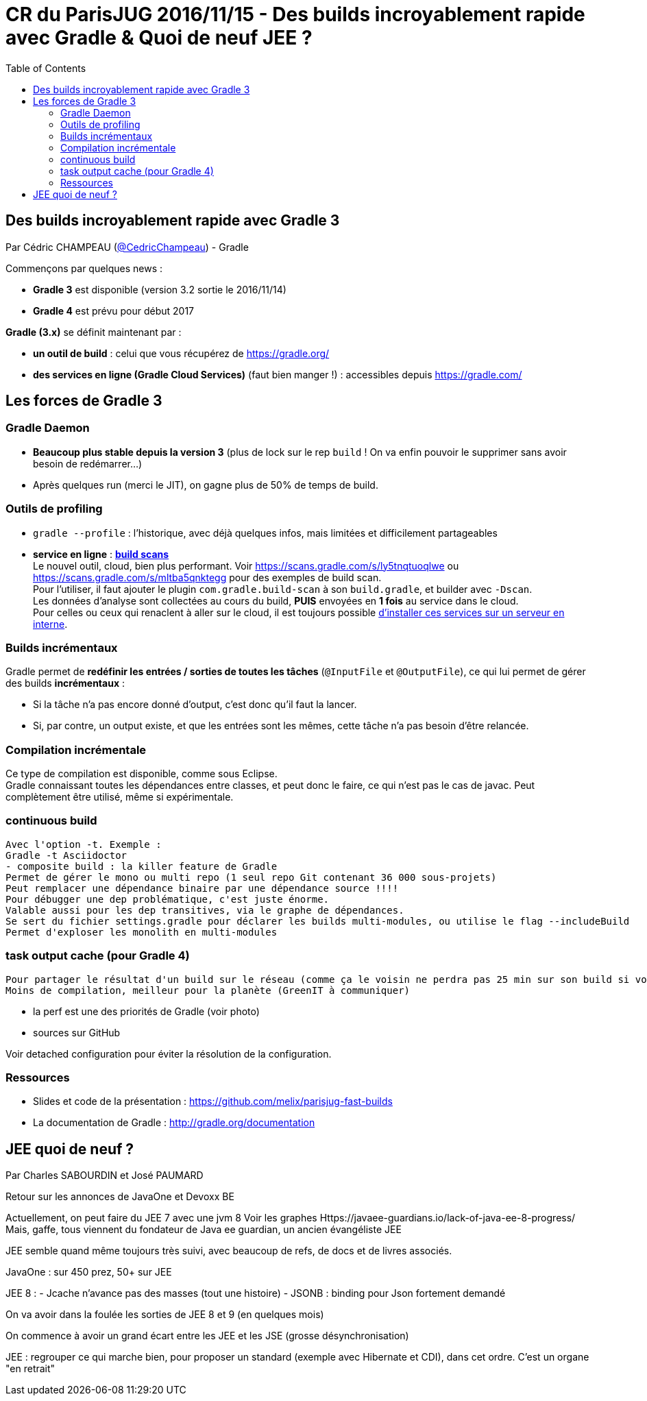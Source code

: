 = CR du ParisJUG 2016/11/15 - Des builds incroyablement rapide avec Gradle & Quoi de neuf JEE ?
:published_at: 2016-11-16
:hp-tags: Gradle, JEE
:toc: macro
:toclevels: 3
:lb: pass:[<br> +]
:imagesdir: ./images
:icons: font
:source-highlighter: highlightjs

toc::[]

== Des builds incroyablement rapide avec Gradle 3

Par Cédric CHAMPEAU (https://twitter.com/cedricchampeau[@CedricChampeau]) - Gradle

Commençons par quelques news :

* *Gradle 3* est disponible (version 3.2 sortie le 2016/11/14)
* *Gradle 4* est prévu pour début 2017

*Gradle (3.x)* se définit maintenant par :

* *un outil de build* : celui que vous récupérez de https://gradle.org/
* [red]*des services en ligne (Gradle Cloud Services)* (faut bien manger !) : accessibles depuis https://gradle.com/

== Les forces de Gradle 3

=== Gradle Daemon

* *Beaucoup plus stable depuis la version 3* (plus de lock sur le rep `build` ! On va enfin pouvoir le supprimer sans avoir besoin de redémarrer...)
* Après quelques run (merci le JIT), on gagne plus de 50% de temps de build.

=== Outils de profiling

* `gradle --profile` : l'historique, avec déjà quelques infos, mais limitées et difficilement partageables
* *service en ligne* : https://gradle.com/[*build scans*] +
Le nouvel outil, cloud, bien plus performant. Voir https://scans.gradle.com/s/ly5tnqtuoqlwe ou https://scans.gradle.com/s/mltba5qnktegg pour des exemples de build scan. +
Pour l'utiliser, il faut ajouter le plugin `com.gradle.build-scan` à son `build.gradle`, et builder avec `-Dscan`. +
Les données d'analyse sont collectées au cours du build, *PUIS* envoyées en *1 fois* au service dans le cloud. +
Pour celles ou ceux qui renaclent à aller sur le cloud, il est toujours possible https://gradle.com/enterprise[d'installer ces services sur un serveur en interne].

=== Builds incrémentaux

Gradle permet de *redéfinir les entrées / sorties de toutes les tâches* (`@InputFile` et `@OutputFile`), ce qui lui permet de gérer des builds *incrémentaux* :
 
* Si la tâche n'a pas encore donné d'output, c'est donc qu'il faut la lancer. 
* Si, par contre, un output existe, et que les entrées sont les mêmes, cette tâche n'a pas besoin d'être relancée.

=== Compilation incrémentale

Ce type de compilation est disponible, comme sous Eclipse. +
Gradle connaissant toutes les dépendances entre classes, et peut donc le faire, ce qui n'est pas le cas de javac. Peut complètement être utilisé, même si expérimentale.

=== continuous build

 Avec l'option -t. Exemple :
 Gradle -t Asciidoctor
 - composite build : la killer feature de Gradle
 Permet de gérer le mono ou multi repo (1 seul repo Git contenant 36 000 sous-projets)
 Peut remplacer une dépendance binaire par une dépendance source !!!!
 Pour débugger une dep problématique, c'est juste énorme.
 Valable aussi pour les dep transitives, via le graphe de dépendances.
 Se sert du fichier settings.gradle pour déclarer les builds multi-modules, ou utilise le flag --includeBuild
 Permet d'exploser les monolith en multi-modules

=== task output cache (pour Gradle 4)

 Pour partager le résultat d'un build sur le réseau (comme ça le voisin ne perdra pas 25 min sur son build si vous l'avez déjà fait !)
 Moins de compilation, meilleur pour la planète (GreenIT à communiquer)

- la perf est une des priorités de Gradle (voir photo)
 - sources sur GitHub

Voir detached configuration pour éviter la résolution de la configuration.

=== Ressources

* Slides et code de la présentation : https://github.com/melix/parisjug-fast-builds
* La documentation de Gradle : http://gradle.org/documentation 

== JEE quoi de neuf ? 

Par Charles SABOURDIN et José PAUMARD

Retour sur les annonces de JavaOne et Devoxx BE

Actuellement, on peut faire du JEE 7 avec une jvm 8
 Voir les graphes
Https://javaee-guardians.io/lack-of-java-ee-8-progress/
 Mais, gaffe, tous viennent du fondateur de Java ee guardian, un ancien évangéliste JEE

JEE semble quand même toujours très suivi, avec beaucoup de refs, de docs et de livres associés.

JavaOne : sur 450 prez, 50+ sur JEE

JEE 8 :
 - Jcache n'avance pas des masses (tout une histoire)
- JSONB : binding pour Json fortement demandé

On va avoir dans la foulée les sorties de JEE 8 et 9 (en quelques mois)

On commence à avoir un grand écart entre les JEE et les JSE (grosse désynchronisation)

JEE : regrouper ce qui marche bien, pour proposer un standard (exemple avec Hibernate et CDI), dans cet ordre.
 C'est un organe "en retrait"

